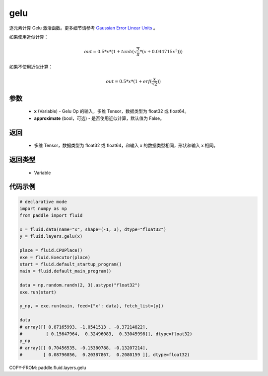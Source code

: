 .. _cn_api_fluid_layers_gelu:

gelu
-------------------------------

.. py:function:: paddle.fluid.layers.gelu(x)




逐元素计算 Gelu 激活函数。更多细节请参考 `Gaussian Error Linear Units <https://arxiv.org/abs/1606.08415>`_ 。

如果使用近似计算：

.. math::
    out = 0.5 * x * (1 + tanh(\sqrt{\frac{2}{\pi}} * (x + 0.044715x^{3})))

如果不使用近似计算：

.. math::
    out = 0.5 * x * (1 + erf(\frac{x}{\sqrt{2}}))

参数
::::::::::::

  - **x** (Variable) - Gelu Op 的输入，多维 Tensor，数据类型为 float32 或 float64。
  - **approximate** (bool，可选) - 是否使用近似计算，默认值为 False。

返回
::::::::::::

  - 多维 Tensor，数据类型为 float32 或 float64，和输入 x 的数据类型相同，形状和输入 x 相同。

返回类型
::::::::::::

  - Variable

代码示例
::::::::::::

.. code-block:: python

    # declarative mode
    import numpy as np
    from paddle import fluid

    x = fluid.data(name="x", shape=(-1, 3), dtype="float32")
    y = fluid.layers.gelu(x)

    place = fluid.CPUPlace()
    exe = fluid.Executor(place)
    start = fluid.default_startup_program()
    main = fluid.default_main_program()

    data = np.random.randn(2, 3).astype("float32")
    exe.run(start)

    y_np, = exe.run(main, feed={"x": data}, fetch_list=[y])

    data
    # array([[ 0.87165993, -1.0541513 , -0.37214822],
    #         [ 0.15647964,  0.32496083,  0.33045998]], dtype=float32)
    y_np
    # array([[ 0.70456535, -0.15380788, -0.13207214],
    #        [ 0.08796856,  0.20387867,  0.2080159 ]], dtype=float32)

COPY-FROM: paddle.fluid.layers.gelu
